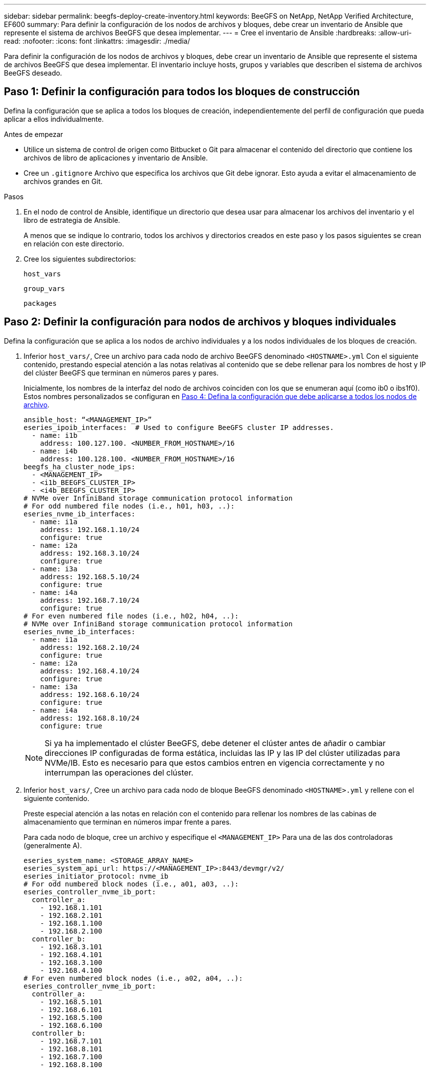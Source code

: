 ---
sidebar: sidebar 
permalink: beegfs-deploy-create-inventory.html 
keywords: BeeGFS on NetApp, NetApp Verified Architecture, EF600 
summary: Para definir la configuración de los nodos de archivos y bloques, debe crear un inventario de Ansible que represente el sistema de archivos BeeGFS que desea implementar. 
---
= Cree el inventario de Ansible
:hardbreaks:
:allow-uri-read: 
:nofooter: 
:icons: font
:linkattrs: 
:imagesdir: ./media/


[role="lead"]
Para definir la configuración de los nodos de archivos y bloques, debe crear un inventario de Ansible que represente el sistema de archivos BeeGFS que desea implementar. El inventario incluye hosts, grupos y variables que describen el sistema de archivos BeeGFS deseado.



== Paso 1: Definir la configuración para todos los bloques de construcción

Defina la configuración que se aplica a todos los bloques de creación, independientemente del perfil de configuración que pueda aplicar a ellos individualmente.

.Antes de empezar
* Utilice un sistema de control de origen como Bitbucket o Git para almacenar el contenido del directorio que contiene los archivos de libro de aplicaciones y inventario de Ansible.
* Cree un `.gitignore` Archivo que especifica los archivos que Git debe ignorar. Esto ayuda a evitar el almacenamiento de archivos grandes en Git.


.Pasos
. En el nodo de control de Ansible, identifique un directorio que desea usar para almacenar los archivos del inventario y el libro de estrategia de Ansible.
+
A menos que se indique lo contrario, todos los archivos y directorios creados en este paso y los pasos siguientes se crean en relación con este directorio.

. Cree los siguientes subdirectorios:
+
`host_vars`

+
`group_vars`

+
`packages`





== Paso 2: Definir la configuración para nodos de archivos y bloques individuales

Defina la configuración que se aplica a los nodos de archivo individuales y a los nodos individuales de los bloques de creación.

. Inferior `host_vars/`, Cree un archivo para cada nodo de archivo BeeGFS denominado `<HOSTNAME>.yml` Con el siguiente contenido, prestando especial atención a las notas relativas al contenido que se debe rellenar para los nombres de host y IP del clúster BeeGFS que terminan en números pares y pares.
+
Inicialmente, los nombres de la interfaz del nodo de archivos coinciden con los que se enumeran aquí (como ib0 o ibs1f0). Estos nombres personalizados se configuran en <<Paso 4: Defina la configuración que debe aplicarse a todos los nodos de archivo>>.

+
....
ansible_host: “<MANAGEMENT_IP>”
eseries_ipoib_interfaces:  # Used to configure BeeGFS cluster IP addresses.
  - name: i1b
    address: 100.127.100. <NUMBER_FROM_HOSTNAME>/16
  - name: i4b
    address: 100.128.100. <NUMBER_FROM_HOSTNAME>/16
beegfs_ha_cluster_node_ips:
  - <MANAGEMENT_IP>
  - <i1b_BEEGFS_CLUSTER_IP>
  - <i4b_BEEGFS_CLUSTER_IP>
# NVMe over InfiniBand storage communication protocol information
# For odd numbered file nodes (i.e., h01, h03, ..):
eseries_nvme_ib_interfaces:
  - name: i1a
    address: 192.168.1.10/24
    configure: true
  - name: i2a
    address: 192.168.3.10/24
    configure: true
  - name: i3a
    address: 192.168.5.10/24
    configure: true
  - name: i4a
    address: 192.168.7.10/24
    configure: true
# For even numbered file nodes (i.e., h02, h04, ..):
# NVMe over InfiniBand storage communication protocol information
eseries_nvme_ib_interfaces:
  - name: i1a
    address: 192.168.2.10/24
    configure: true
  - name: i2a
    address: 192.168.4.10/24
    configure: true
  - name: i3a
    address: 192.168.6.10/24
    configure: true
  - name: i4a
    address: 192.168.8.10/24
    configure: true
....
+

NOTE: Si ya ha implementado el clúster BeeGFS, debe detener el clúster antes de añadir o cambiar direcciones IP configuradas de forma estática, incluidas las IP y las IP del clúster utilizadas para NVMe/IB. Esto es necesario para que estos cambios entren en vigencia correctamente y no interrumpan las operaciones del clúster.

. Inferior `host_vars/`, Cree un archivo para cada nodo de bloque BeeGFS denominado `<HOSTNAME>.yml` y rellene con el siguiente contenido.
+
Preste especial atención a las notas en relación con el contenido para rellenar los nombres de las cabinas de almacenamiento que terminan en números impar frente a pares.

+
Para cada nodo de bloque, cree un archivo y especifique el `<MANAGEMENT_IP>` Para una de las dos controladoras (generalmente A).

+
....
eseries_system_name: <STORAGE_ARRAY_NAME>
eseries_system_api_url: https://<MANAGEMENT_IP>:8443/devmgr/v2/
eseries_initiator_protocol: nvme_ib
# For odd numbered block nodes (i.e., a01, a03, ..):
eseries_controller_nvme_ib_port:
  controller_a:
    - 192.168.1.101
    - 192.168.2.101
    - 192.168.1.100
    - 192.168.2.100
  controller_b:
    - 192.168.3.101
    - 192.168.4.101
    - 192.168.3.100
    - 192.168.4.100
# For even numbered block nodes (i.e., a02, a04, ..):
eseries_controller_nvme_ib_port:
  controller_a:
    - 192.168.5.101
    - 192.168.6.101
    - 192.168.5.100
    - 192.168.6.100
  controller_b:
    - 192.168.7.101
    - 192.168.8.101
    - 192.168.7.100
    - 192.168.8.100
....




== Paso 3: Defina la configuración que debe aplicarse a todos los nodos de archivo y bloque

Puede definir la configuración común a un grupo de hosts en `group_vars` en un nombre de archivo que corresponde al grupo. Esto evita la repetición de una configuración compartida en varios lugares.

.Acerca de esta tarea
Los hosts pueden estar en más de un grupo y, en tiempo de ejecución, Ansible elige qué variables aplican a un host determinado basándose en sus reglas de prioridad variable. (Para obtener más información sobre estas reglas, consulte la documentación de Ansible para https://docs.ansible.com/ansible/latest/user_guide/playbooks_variables.html["Uso de variables"^].)

Las asignaciones de hosts a grupos se definen en el archivo de inventario real de Ansible, que se crea hacia el final de este procedimiento.

.Paso
En Ansible, se puede definir cualquier configuración que desee aplicar a todos los hosts en un grupo llamado `All`. Cree el archivo `group_vars/all.yml` con el siguiente contenido:

....
ansible_python_interpreter: /usr/bin/python3
beegfs_ha_ntp_server_pools:  # Modify the NTP server addressess if desired.
  - "pool 0.pool.ntp.org iburst maxsources 3"
  - "pool 1.pool.ntp.org iburst maxsources 3"
....


== Paso 4: Defina la configuración que debe aplicarse a todos los nodos de archivo

La configuración compartida para los nodos de archivo se define en un grupo denominado `ha_cluster`. Los pasos de esta sección crean la configuración que se debe incluir en `group_vars/ha_cluster.yml` archivo.

.Pasos
. En la parte superior del archivo, defina los valores predeterminados, incluida la contraseña que se utilizará como `sudo` usuario en los nodos de archivo.
+
....
### ha_cluster Ansible group inventory file.
# Place all default/common variables for BeeGFS HA cluster resources below.
### Cluster node defaults
ansible_ssh_user: root
ansible_become_password: <PASSWORD>
eseries_ipoib_default_hook_templates:
  - 99-multihoming.j2 # This is required when configuring additional static IPs (for example cluster IPs) when multiple IB ports are in the same IPoIB subnet.
# If the following options are specified, then Ansible will automatically reboot nodes when necessary for changes to take effect:
eseries_common_allow_host_reboot: true
eseries_common_reboot_test_command: "systemctl --state=active,exited | grep eseries_nvme_ib.service"
....
+

NOTE: Especialmente en entornos de producción, no almacene contraseñas en texto sin formato. En su lugar, utilice Ansible Vault (consulte https://docs.ansible.com/ansible/latest/user_guide/vault.html["Cifrado de contenido con Ansible Vault"^]) o el `--ask-become-pass` al ejecutar el libro de estrategia. Si la `ansible_ssh_user` ya lo es `root`, puede omitir opcionalmente la `ansible_become_password`.

. Opcionalmente, configure un nombre para el clúster de alta disponibilidad (ha) y especifique un usuario para la comunicación dentro del clúster.
+
Si está modificando el esquema de direcciones IP privadas, también debe actualizar el valor predeterminado `beegfs_ha_mgmtd_floating_ip`. Esto debe coincidir con lo que configure más adelante para el grupo de recursos BeeGFS Management.

+
Especifique uno o más correos electrónicos que deben recibir alertas para eventos del clúster mediante `beegfs_ha_alert_email_list`.

+
....
### Cluster information
beegfs_ha_firewall_configure: True
eseries_beegfs_ha_disable_selinux: True
eseries_selinux_state: disabled
# The following variables should be adjusted depending on the desired configuration:
beegfs_ha_cluster_name: hacluster                  # BeeGFS HA cluster name.
beegfs_ha_cluster_username: hacluster              # BeeGFS HA cluster username.
beegfs_ha_cluster_password: hapassword             # BeeGFS HA cluster username's password.
beegfs_ha_cluster_password_sha512_salt: randomSalt # BeeGFS HA cluster username's password salt.
beegfs_ha_mgmtd_floating_ip: 100.127.101.0         # BeeGFS management service IP address.
# Email Alerts Configuration
beegfs_ha_enable_alerts: True
beegfs_ha_alert_email_list: ["email@example.com"]  # E-mail recipient list for notifications when BeeGFS HA resources change or fail.  Often a distribution list for the team responsible for managing the cluster.
beegfs_ha_alert_conf_ha_group_options:
      mydomain: “example.com”
# The mydomain parameter specifies the local internet domain name. This is optional when the cluster nodes have fully qualified hostnames (i.e. host.example.com).
# Adjusting the following parameters is optional:
beegfs_ha_alert_timestamp_format: "%Y-%m-%d %H:%M:%S.%N" #%H:%M:%S.%N
beegfs_ha_alert_verbosity: 3
#  1) high-level node activity
#  3) high-level node activity + fencing action information + resources (filter on X-monitor)
#  5) high-level node activity + fencing action information + resources
....
+

NOTE: Aunque aparentemente redundante, `beegfs_ha_mgmtd_floating_ip` Es importante cuando escala el sistema de archivos BeeGFS más allá de un único clúster de alta disponibilidad. Los clústeres de alta disponibilidad posteriores se ponen en marcha sin un servicio de gestión de BeeGFS adicional y se señalan en el servicio de gestión proporcionado por el primer clúster.

. Configure un agente de cercado. (Para obtener información detallada, consulte https://access.redhat.com/documentation/en-us/red_hat_enterprise_linux/8/html/configuring_and_managing_high_availability_clusters/assembly_configuring-fencing-configuring-and-managing-high-availability-clusters["Configurar la delimitación en un clúster de alta disponibilidad de Red Hat"^].) La siguiente salida muestra ejemplos para configurar agentes de cercado comunes. Elija una de estas opciones.
+
Para este paso, tenga en cuenta que:

+
** De forma predeterminada, la delimitación está activada, pero necesita configurar un elemento _agent_ de cercado.
** La `<HOSTNAME>` especificado en la `pcmk_host_map` o. `pcmk_host_list` Debe corresponder con el nombre de host del inventario de Ansible.
** No se admite la ejecución del clúster BeeGFS sin vallado, especialmente en producción. Esto se debe en gran medida a que los servicios BeeGFS, incluidas las dependencias de recursos como los dispositivos de bloque, conmutan por error debido a un problema, no existe riesgo de acceso simultáneo por parte de varios nodos que provocan daños en el sistema de archivos u otro comportamiento inesperado o no deseado. Si es necesario desactivar el cercado, consulte las notas generales de la guía de inicio y ajuste del rol BeeGFS ha `beegfs_ha_cluster_crm_config_options["stonith-enabled"]` a falso in `ha_cluster.yml`.
** Hay varios dispositivos de cercado a nivel de nodo disponibles y el rol BeeGFS ha puede configurar cualquier agente de cercado disponible en el repositorio de paquetes de alta disponibilidad de Red Hat. Cuando sea posible, utilice un agente de esgrima que funcione a través del sistema de alimentación ininterrumpida (UPS) o de la unidad de distribución de alimentación en rack (rPDU), Debido a que algunos agentes de cercado, como el controlador de administración de la placa base (BMC) u otros dispositivos de apagado que están integrados en el servidor, puede que no respondan a la solicitud de cercado en determinados casos de fallo.
+
....
### Fencing configuration:
# OPTION 1: To enable fencing using APC Power Distribution Units (PDUs):
beegfs_ha_fencing_agents:
 fence_apc:
   - ipaddr: <PDU_IP_ADDRESS>
     login: <PDU_USERNAME>
     passwd: <PDU_PASSWORD>
     pcmk_host_map: "<HOSTNAME>:<PDU_PORT>,<PDU_PORT>;<HOSTNAME>:<PDU_PORT>,<PDU_PORT>"
# OPTION 2: To enable fencing using the Redfish APIs provided by the Lenovo XCC (and other BMCs):
redfish: &redfish
  username: <BMC_USERNAME>
  password: <BMC_PASSWORD>
  ssl_insecure: 1 # If a valid SSL certificate is not available specify “1”.
beegfs_ha_fencing_agents:
  fence_redfish:
    - pcmk_host_list: <HOSTNAME>
      ip: <BMC_IP>
      <<: *redfish
    - pcmk_host_list: <HOSTNAME>
      ip: <BMC_IP>
      <<: *redfish
# For details on configuring other fencing agents see https://access.redhat.com/documentation/en-us/red_hat_enterprise_linux/8/html/configuring_and_managing_high_availability_clusters/assembly_configuring-fencing-configuring-and-managing-high-availability-clusters.
....


. Habilite el ajuste de rendimiento recomendado en el sistema operativo Linux.
+
Aunque muchos usuarios encuentran la configuración predeterminada para los parámetros de rendimiento por lo general funciona bien, de manera opcional, puede cambiar la configuración predeterminada para una carga de trabajo en particular. Como tal, estas recomendaciones se incluyen en el rol BeeGFS, pero no están habilitadas de forma predeterminada para garantizar que los usuarios conozcan el ajuste aplicado a su sistema de archivos.

+
Para habilitar el ajuste de rendimiento, especifique lo siguiente:

+
....
### Performance Configuration:
beegfs_ha_enable_performance_tuning: True
....
. (Opcional) puede ajustar los parámetros de ajuste del rendimiento en el sistema operativo Linux según sea necesario.
+
Para obtener una lista completa de los parámetros de ajuste disponibles que puede ajustar, consulte la sección valores predeterminados de ajuste del rendimiento del rol ha de BeeGFS en https://github.com/netappeseries/beegfs/tree/master/roles/beegfs_ha_7_2/defaults/main.yml["Sitio de E-Series BeeGFS GitHub"^]. Los valores predeterminados pueden anularse para todos los nodos del clúster en este archivo o en `host_vars` archivo para un nodo individual.

. Para permitir una conectividad completa de 200 GB/HDR entre nodos de bloque y archivo, utilice el paquete Open Subnet Manager (OpenSM) del Mellanox Open Fabrics Enterprise Distribution (MLNX_OFED). (La bandeja de entrada `opensm` el paquete no admite la funcionalidad de virtualización necesaria.) Aunque se admite la puesta en marcha con Ansible, primero debe descargar los paquetes deseados en el nodo de control de Ansible que se utilice para ejecutar el rol BeeGFS.
+
.. Uso `curl` O la herramienta que desee, descargue los paquetes para la versión de OpenSM enumerados en la sección de requisitos tecnológicos del sitio web de Mellanox al `packages/` directorio. Por ejemplo:
+
....
curl -o packages/opensm-libs-5.9.0.MLNX20210617.c9f2ade-0.1.54103.x86_64.rpm https://linux.mellanox.com/public/repo/mlnx_ofed/5.4-1.0.3.0/rhel8.4/x86_64/opensm-libs-5.9.0.MLNX20210617.c9f2ade-0.1.54103.x86_64.rpm

curl -o packages/opensm-5.9.0.MLNX20210617.c9f2ade-0.1.54103.x86_64.rpm https://linux.mellanox.com/public/repo/mlnx_ofed/5.4-1.0.3.0/rhel8.4/x86_64/opensm-5.9.0.MLNX20210617.c9f2ade-0.1.54103.x86_64.rpm
....
.. Rellene los siguientes parámetros en `group_vars/ha_cluster.yml` (ajuste los paquetes según sea necesario):
+
....
### OpenSM package and configuration information
eseries_ib_opensm_allow_upgrades: true
eseries_ib_opensm_skip_package_validation: true
eseries_ib_opensm_rhel_packages: []
eseries_ib_opensm_custom_packages:
  install:
    - files:
        add:
          "packages/opensm-libs-5.9.0.MLNX20210617.c9f2ade-0.1.54103.x86_64.rpm": "/tmp/"
          "packages/opensm-5.9.0.MLNX20210617.c9f2ade-0.1.54103.x86_64.rpm": "/tmp/"
    - packages:
        add:
          - /tmp/opensm-5.9.0.MLNX20210617.c9f2ade-0.1.54103.x86_64.rpm
          - /tmp/opensm-libs-5.9.0.MLNX20210617.c9f2ade-0.1.54103.x86_64.rpm
  uninstall:
    - packages:
        remove:
          - opensm
          - opensm-libs
      files:
        remove:
          - /tmp/opensm-5.9.0.MLNX20210617.c9f2ade-0.1.54103.x86_64.rpm
          - /tmp/opensm-libs-5.9.0.MLNX20210617.c9f2ade-0.1.54103.x86_64.rpm
eseries_ib_opensm_options:
  virt_enabled: "2"
....


. Configure el `udev` Regla para garantizar la asignación coherente de identificadores de puerto InfiniBand lógicos a dispositivos PCIe subyacentes.
+
La `udev` La regla debe ser exclusiva de la topología PCIe de cada plataforma de servidor utilizada como nodo de archivo BeeGFS.

+
Utilice los siguientes valores para nodos de archivo verificados:

+
....
### Ensure Consistent Logical IB Port Numbering
# OPTION 1: Lenovo SR665 PCIe address-to-logical IB port mapping:
eseries_ipoib_udev_rules:
  "0000:41:00.0": i1a
  "0000:41:00.1": i1b
  "0000:01:00.0": i2a
  "0000:01:00.1": i2b
  "0000:a1:00.0": i3a
  "0000:a1:00.1": i3b
  "0000:81:00.0": i4a
  "0000:81:00.1": i4b

# Note: At this time no other x86 servers have been qualified. Configuration for future qualified file nodes will be added here.
....
. (Opcional) Actualice el algoritmo de selección del objetivo de metadatos.
+
....
beegfs_ha_beegfs_meta_conf_ha_group_options:
  tuneTargetChooser: randomrobin
....
+

NOTE: En las pruebas de verificación, `randomrobin` Normalmente se utilizó para garantizar que los archivos de prueba se distribuyeron uniformemente en todos los destinos de almacenamiento de BeeGFS durante las pruebas de rendimiento (para obtener más información sobre pruebas de rendimiento, consulte el sitio de BeeGFS para https://doc.beegfs.io/latest/advanced_topics/benchmark.html["Evaluación comparativa de un sistema BeeGFS"^]). Con el uso en el mundo real, esto podría hacer que los blancos numerados más bajos se llenen más rápido que los blancos numerados más altos. Omitiendo `randomrobin` y sólo con el valor predeterminado `randomized` se ha demostrado que el valor proporciona un buen rendimiento mientras se siguen utilizando todos los objetivos disponibles.





== Paso 5: Defina la configuración para el nodo de bloques común

La configuración compartida para los nodos de bloque se define en un grupo denominado `eseries_storage_systems`. Los pasos de esta sección crean la configuración que se debe incluir en `group_vars/ eseries_storage_systems.yml` archivo.

.Pasos
. Establezca la conexión de Ansible como local, proporcione la contraseña del sistema y especifique si deben verificarse los certificados SSL. (Normalmente, Ansible utiliza SSH para conectar a hosts gestionados; sin embargo, en el caso de los sistemas de almacenamiento E-Series de NetApp que se utilizan como nodos de bloques, los módulos usan la API REST para la comunicación.) En la parte superior del archivo, añada lo siguiente:
+
....
### eseries_storage_systems Ansible group inventory file.
# Place all default/common variables for NetApp E-Series Storage Systems here:
ansible_connection: local
eseries_system_password: <PASSWORD>
eseries_validate_certs: false
....
+

NOTE: No se recomienda enumerar las contraseñas en texto sin formato. Use el almacén de Ansible o proporcione el `eseries_system_password` Cuando ejecute Ansible con `--extra-vars`.

. Para garantizar un rendimiento óptimo, instale las versiones enumeradas para los nodos de bloques en link:beegfs-technology-requirements.html["Requisitos técnicos"].
+
Descargue los archivos correspondientes de la https://mysupport.netapp.com/site/products/all/details/eseries-santricityos/downloads-tab["Sitio de soporte de NetApp"^]. Puede actualizarlos manualmente o incluirlos en la `packages/` directorio del nodo de control de Ansible y, a continuación, rellene los siguientes parámetros en `eseries_storage_systems.yml` Para actualizar con Ansible:

+
....
# Firmware, NVSRAM, and Drive Firmware (modify the filenames as needed):
eseries_firmware_firmware: "packages/RCB_11.70.2_6000_61b1131d.dlp"
eseries_firmware_nvsram: "packages/N6000-872834-D06.dlp"
....
. Descargue e instale el firmware de la unidad más reciente disponible para las unidades instaladas en los nodos de bloques desde el https://mysupport.netapp.com/NOW/download/tools/diskfw_eseries/["Sitio de soporte de NetApp"^]. Puede actualizarlos manualmente o incluirlos en la `packages/` directorio del nodo de control de Ansible y, a continuación, rellene los siguientes parámetros en `eseries_storage_systems.yml` Para actualizar con Ansible:
+
....
eseries_drive_firmware_firmware_list:
  - "packages/<FILENAME>.dlp"
eseries_drive_firmware_upgrade_drives_online: true
....
+

NOTE: Ajuste `eseries_drive_firmware_upgrade_drives_online` para `false` Agiliza la actualización, pero no se debe realizar hasta después de que BeeGFS se haya puesto en marcha. Esto se debe a que esta configuración requiere detener todas las operaciones de I/o de las unidades antes de la actualización para evitar errores en las aplicaciones. Aunque realizar una actualización del firmware de la unidad en línea antes de configurar volúmenes es todavía rápida, se recomienda configurar siempre este valor en `true` para evitar problemas más adelante.

. Para optimizar el rendimiento, realice los siguientes cambios en la configuración global:
+
....
# Global Configuration Defaults
eseries_system_cache_block_size: 32768
eseries_system_cache_flush_threshold: 80
eseries_system_default_host_type: linux dm-mp
eseries_system_autoload_balance: disabled
eseries_system_host_connectivity_reporting: disabled
eseries_system_controller_shelf_id: 99 # Required.
....
. Para garantizar un comportamiento y aprovisionamiento de volúmenes óptimos, especifique los siguientes parámetros:
+
....
# Storage Provisioning Defaults
eseries_volume_size_unit: pct
eseries_volume_read_cache_enable: true
eseries_volume_read_ahead_enable: false
eseries_volume_write_cache_enable: true
eseries_volume_write_cache_mirror_enable: true
eseries_volume_cache_without_batteries: false
eseries_storage_pool_usable_drives: "99:0,99:23,99:1,99:22,99:2,99:21,99:3,99:20,99:4,99:19,99:5,99:18,99:6,99:17,99:7,99:16,99:8,99:15,99:9,99:14,99:10,99:13,99:11,99:12"
....
+

NOTE: Valor especificado para `eseries_storage_pool_usable_drives` Es específico de los nodos de bloques EF600 de NetApp y controla el orden en que se asignan las unidades a los nuevos grupos de volúmenes. Este pedido garantiza que la I/o de cada grupo se distribuya de forma uniforme en todos los canales de unidades del back-end.



